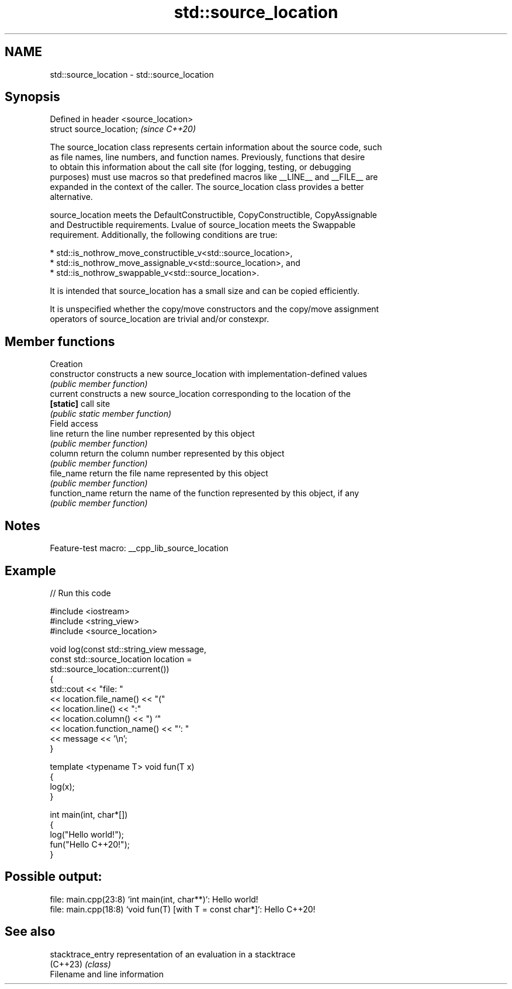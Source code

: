 .TH std::source_location 3 "2022.07.31" "http://cppreference.com" "C++ Standard Libary"
.SH NAME
std::source_location \- std::source_location

.SH Synopsis
   Defined in header <source_location>
   struct source_location;              \fI(since C++20)\fP

   The source_location class represents certain information about the source code, such
   as file names, line numbers, and function names. Previously, functions that desire
   to obtain this information about the call site (for logging, testing, or debugging
   purposes) must use macros so that predefined macros like __LINE__ and __FILE__ are
   expanded in the context of the caller. The source_location class provides a better
   alternative.

   source_location meets the DefaultConstructible, CopyConstructible, CopyAssignable
   and Destructible requirements. Lvalue of source_location meets the Swappable
   requirement. Additionally, the following conditions are true:

     * std::is_nothrow_move_constructible_v<std::source_location>,
     * std::is_nothrow_move_assignable_v<std::source_location>, and
     * std::is_nothrow_swappable_v<std::source_location>.

   It is intended that source_location has a small size and can be copied efficiently.

   It is unspecified whether the copy/move constructors and the copy/move assignment
   operators of source_location are trivial and/or constexpr.

.SH Member functions

         Creation
   constructor   constructs a new source_location with implementation-defined values
                 \fI(public member function)\fP
   current       constructs a new source_location corresponding to the location of the
   \fB[static]\fP      call site
                 \fI(public static member function)\fP
         Field access
   line          return the line number represented by this object
                 \fI(public member function)\fP
   column        return the column number represented by this object
                 \fI(public member function)\fP
   file_name     return the file name represented by this object
                 \fI(public member function)\fP
   function_name return the name of the function represented by this object, if any
                 \fI(public member function)\fP

.SH Notes

   Feature-test macro: __cpp_lib_source_location

.SH Example


// Run this code

 #include <iostream>
 #include <string_view>
 #include <source_location>

 void log(const std::string_view message,
          const std::source_location location =
                std::source_location::current())
 {
     std::cout << "file: "
               << location.file_name() << "("
               << location.line() << ":"
               << location.column() << ") `"
               << location.function_name() << "`: "
               << message << '\\n';
 }

 template <typename T> void fun(T x)
 {
     log(x);
 }

 int main(int, char*[])
 {
     log("Hello world!");
     fun("Hello C++20!");
 }

.SH Possible output:

 file: main.cpp(23:8) `int main(int, char**)`: Hello world!
 file: main.cpp(18:8) `void fun(T) [with T = const char*]`: Hello C++20!

.SH See also

   stacktrace_entry representation of an evaluation in a stacktrace
   (C++23)          \fI(class)\fP
   Filename and line information
